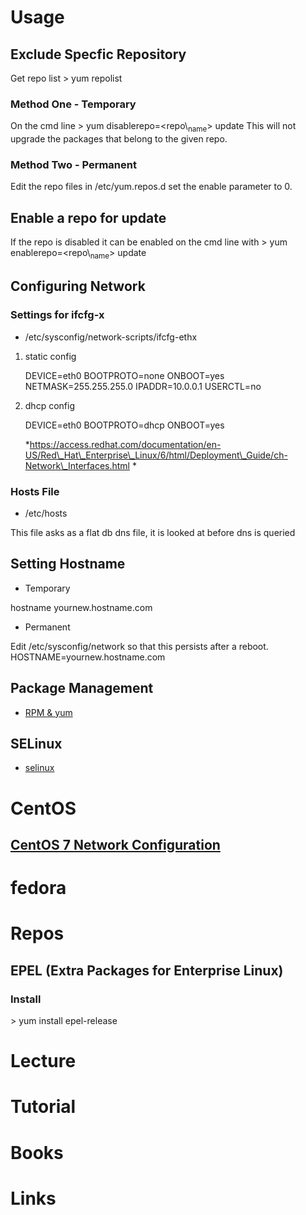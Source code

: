 #+TAGS: rhel

* Usage
** Exclude Specfic Repository
Get repo list
> yum repolist

*** Method One - Temporary
On the cmd line
> yum disablerepo=<repo\_name> update
This will not upgrade the packages that belong to the given repo.

*** Method Two - Permanent
Edit the repo files in /etc/yum.repos.d
set the enable parameter to 0.

** Enable a repo for update
If the repo is disabled it can be enabled on the cmd line with
> yum enablerepo=<repo\_name> update

** Configuring Network
*** Settings for ifcfg-x
+ /etc/sysconfig/network-scripts/ifcfg-ethx
**** static config
DEVICE=eth0
BOOTPROTO=none
ONBOOT=yes
NETMASK=255.255.255.0
IPADDR=10.0.0.1
USERCTL=no

**** dhcp config
DEVICE=eth0
BOOTPROTO=dhcp
ONBOOT=yes

*https://access.redhat.com/documentation/en-US/Red\_Hat\_Enterprise\_Linux/6/html/Deployment\_Guide/ch-Network\_Interfaces.html
*

*** Hosts File
+ /etc/hosts
This file asks as a flat db dns file, it is looked at before dns is queried

** Setting Hostname 
+ Temporary
hostname yournew.hostname.com

+ Permanent
Edit /etc/sysconfig/network so that this persists after a reboot.
HOSTNAME=yournew.hostname.com

** Package Management
- [[file://home/crito/org/tech/linux_concepts/pkg_mgmt.org][RPM & yum]]
** SELinux
- [[file://home/crito/org/tech/security/selinux.org][selinux]]

* CentOS
** [[file://home/crito/org/tech/linux_concepts/centos7_networking_config.org][CentOS 7 Network Configuration]]
* fedora
* Repos
** EPEL (Extra Packages for Enterprise Linux)
*** Install
> yum install epel-release
* Lecture
* Tutorial
* Books
* Links
